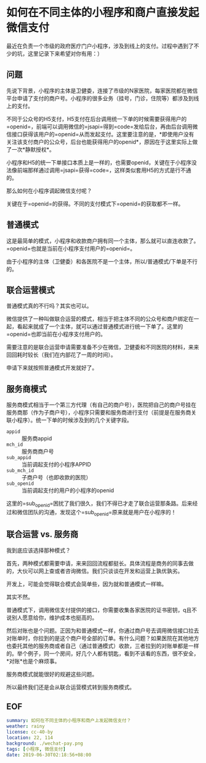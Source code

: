 * 如何在不同主体的小程序和商户直接发起微信支付
最近在负责一个市级的政府医疗门户小程序，涉及到线上的支付。过程中遇到了不少的坑，这里记录下来希望对你有用：）
** 问题
先说下背景，小程序的主体是卫健委，连接了市级的N家医院，每家医院都在微信平台申请了支付的商户号。小程序的很多业务（挂号，门诊，住院等）都涉及到线上的支付。

不同于公众号的H5支付，H5支付在后台调用统一下单的时候需要获得用户的=openid=，前端可以调用微信的=jsapi=得到=code=发给后台，再由后台调用微信接口获得该用户的=openid=从而发起支付。这里要注意的是，*即使用户没有关注该支付商户的公众号，后台也能获得用户的openid*，原因在于这里实际上做了一次*静默授权*。

小程序和H5的统一下单接口本质上是一样的，也需要openid，关键在于小程序没法像前端那样通过调用=jsapi=获得=code=，这样类似套用H5的方式是行不通的。

那么如何在小程序调起微信支付呢？

关键在于=openid=的获得。不同的支付模式下=openid=的获取都不一样。
** 普通模式
这是最简单的模式，小程序和收款商户拥有同一个主体，那么就可以直连收款了。=openid=也就是当前在小程序支付用户的=openid=。

由于小程序的主体（卫健委）和各医院不是一个主体，所以/普通模式/下单是不行的。
** 联合运营模式
普通模式真的不行吗？其实也可以。

微信提供了一种叫做联合运营的模式，相当于把主体不同的公众号和商户绑定在一起，看起来就成了一个主体，就可以通过普通模式进行统一下单了。这里的=openid=也即当前在小程序支付用户的。

需要注意的是联合运营申请需要准备不少在微信，卫健委和不同医院的材料，来来回回耗时较长（我们在内部花了一周的时间）。

申请下来就按照普通模式开发就好了。
** 服务商模式
服务商模式相当于一个第三方代理（有自己的商户号），医院把自己的商户号挂在服务商那（作为子商户号），小程序只需要和服务商进行支付（前提是在服务商关联小程序）。统一下单的时候涉及到的几个关键字段。

- =appid= :: 服务商appid
- =mch_id= :: 服务商商户号
- =sub_appid= :: 当前调起支付的小程序APPID
- =sub_mch_id= :: 子商户号（也即收款的医院）
- =sub_openid= :: 当前调起支付的用户的小程序的openid

这里的=sub_openid=困扰了我们很久，我们不得已才走了联合运营那条路。后来经过和微信团队的沟通，发现这个=sub_openid=原来就是用户在小程序的！
** 联合运营 vs. 服务商
我到底应该选择那种模式？

首先，两种模式都需要申请，来来回回流程都挺长。具体流程是商务的同事去做的，大伙可以网上查或者咨询微信。我们只谈谈在开发和运营上孰优孰劣。

开发上，可能会觉得联合模式会简单些，因为就和普通模式一样嘛。

其实不然。

普通模式下，调用微信支付提供的接口，你需要收集各家医院的证书密钥，q且不说别人愿意给你，维护成本也挺高的。

然后对账也是个问题。正因为和普通模式一样，你通过商户号去调用微信接口拉去对账单时，你拉到的是这个商户号全部的订单。有什么问题？如果医院在其他地方也委托其他的服务商或者自己（通过普通模式）收款，三者拉到的对账单都是一样的。举个例子，同一个房间，好几个人都有钥匙，看到不该看的东西，很不安全，*对账*也是个麻烦事。

服务商模式就能很好的规避这些问题。

所以最终我们还是会从联合运营模式转到服务商模式。
** EOF

#+BEGIN_SRC yaml
summary: 如何在不同主体的小程序和商户上发起微信支付？
weather: rainy
license: cc-40-by
location: 22, 114
background: ./wechat-pay.png
tags: [小程序, 微信支付]
date: 2019-06-30T02:18:56+08:00
#+END_SRC

